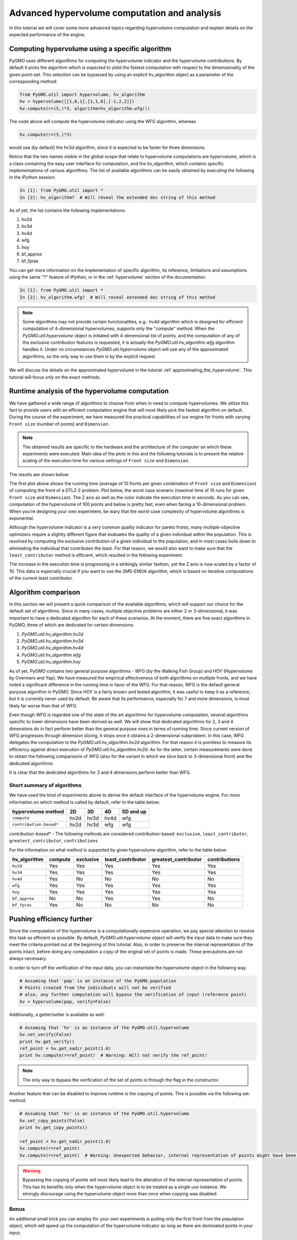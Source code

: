 .. _advanced_hypervolume_computation_and_analysis:

=============================================
Advanced hypervolume computation and analysis
=============================================

In this tutorial we will cover some more advanced topics regarding hypervolume computation and explain details on the expected performance of the engine.

Computing hypervolume using a specific algorithm
================================================

PyGMO uses different algorithms for computing the hypervolume indicator and the hypervolume contributions. By default 
it picks the algorithm which is *expected* to yield the fastest computation with respect to the dimensionality of the given point-set. This selection can be bypassed by using an explicit hv_algorithm object as a parameter of the corresponding method:

.. code-block:: python

  from PyGMO.util import hypervolume, hv_algorithm
  hv = hypervolume([[1,0,1],[1,1,0],[-1,2,2]])
  hv.compute(r=(5,)*3, algorithm=hv_algorithm.wfg())
  
The code above will compute the hypervolume indicator using the WFG algorithm, whereas

.. code-block:: python

  hv.compute(r=(5,)*3)

would use (by default) the hv3d algorithm, since it is expected to be faster for three dimensions.

Notice that the two names visible in the global scope that relate to hypervolume computations are *hypervolume*, which is a class containing the easy user interface for computation, and the *hv_algorithm*, which contains specific implementations of various algorithms.
The list of available algorithms can be easily obtained by executing the following in the *IPython* session:

.. code-block:: python

  In [1]: from PyGMO.util import *
  In [2]: hv_algorithm?  # Will reveal the extended doc string of this method
  
As of yet, the list contains the following implementations:

#. hv2d
#. hv3d
#. hv4d
#. wfg
#. hoy
#. bf_approx
#. bf_fpras

You can get more information on the implementation of specific algorithm, its reference, limitations and assumptions using the same "?" feature of *IPython*, or in the :ref:`hypervolume` section of the documentation.

.. code-block:: python

  In [1]: from PyGMO.util import *
  In [2]: hv_algorithm.wfg?  # Will reveal extended doc string of this method
  
.. note::
 Some algorithms may not provide certain functionalities, e.g.: *hv4d* algorithm which is designed for efficient computation of 4-dimensional hypervolumes, supports only the "compute" method.
 When the `PyGMO.util.hypervolume` object is initiated with 4-dimensional list of points, and the computation of any of the exclusive contribution features is requested, it is actually the `PyGMO.util.hv_algorithm.wfg` algorithm handles it. Under no circumstances `PyGMO.util.hypervolume` object will use any of the approximated algorithms, so the only way to use them is by the explicit request.

We will discuss the details on the approximated hypervolume in the tutorial :ref:`approximating_the_hypervolume`. This tutorial will focus only on the exact methods.

Runtime analysis of the hypervolume computation
===============================================

We have gathered a wide range of algorithms to choose from when in need to compute hypervolumes.
We utilize this fact to provide users with an efficient computation engine that will most likely pick the fastest algorithm on default. During the course of the experiment, we have measured the practical capabilities of our engine for fronts with varying ``Front size`` (number of points) and ``Dimension``.

.. note::
 The obtained results are specific to the hardware and the architecture of the computer on which these experiments were executed. Main idea of the plots in this and the following tutorials is to present the relative scaling of the execution time for various settings of ``Front size`` and ``Dimension``.

The results are shown below:

.. image:: ../images/tutorials/hv_compute_runtime_plot.png
  :width: 850px

.. image:: ../images/tutorials/hv_MAX_compute_runtime_plot.png
  :width: 850px

The first plot above shows the running time (average of 10 fronts per given combination of ``Front size`` and ``Dimension``) of computing the front of a DTLZ-2 problem.
Plot below, the worst case scenario (maximal time of 10 runs for given ``Front size`` and ``Dimension``).
The Z axis as well as the color indicate the execution time in seconds.
As you can see, computation of the hypervolume of 100 points and below is pretty fast, even when facing a 10-dimensional problem.
When you're designing your own experiment, be wary that the worst case complexity of hypervolume algorithms is exponential.

Although the hypervolume indicator is a very common quality indicator for pareto fronts, many multiple-objective optimizers require a slightly different figure that evaluates the quality of a given individual within the population.
This is resolved by computing the exclusive contribution of a given individual to the population, and in most cases boils down to eliminating the individual that contributes the least.
For that reason, we would also want to make sure that the ``least_contributor`` method is efficient, which resulted in the following experiment:

.. image:: ../images/tutorials/hv_lc_runtime_plot.png
  :width: 850px

.. image:: ../images/tutorials/hv_MAX_lc_runtime_plot.png
  :width: 850px
  
The increase in the execution time is progressing in a strikingly similar fashion, yet the Z axis is now scaled by a factor of 10.
This data is especially crucial if you want to use the SMS-EMOA algorithm, which is based on iterative computations of the current least contributor.

Algorithm comparison
====================

In this section we will present a quick comparison of the available algorithms, which will support our choice for the default set of algorithms.
Since in many cases, multiple objective problems are either 2 or 3-dimensional, it was important to have a dedicated algorithm for each of these scenarios.
At the moment, there are five exact algorithms in PyGMO, three of which are dedicated for certain dimensions:

#. `PyGMO.util.hv_algorithm.hv2d`
#. `PyGMO.util.hv_algorithm.hv3d`
#. `PyGMO.util.hv_algorithm.hv4d`
#. `PyGMO.util.hv_algorithm.wfg`
#. `PyGMO.util.hv_algorithm.hoy`

As of yet, PyGMO contains two general purpose algorithms - WFG (by the Walking Fish Group) and HOY (Hypervolume by Overmars and Yap).
We have measured the empirical effectiveness of both algorithms on multiple fronts, and we have noted a significant difference in the running time in favor of the WFG.
For that reason, WFG is the default general purpose algorithm in PyGMO. Since HOY is a fairly known and tested algorithm, it was useful to keep it as a reference, but it is currently never used by default. Be aware that its performance, especially for 7 and more dimensions, is most likely far worse than that of WFG.

Even though WFG is regarded one of the state of the art algorithms for hypervolume computation, several algorithms specific to lower dimensions have been derived as well.
We will show that dedicated algorithms for 2, 3 and 4 dimensions do in fact perform better than the general purpose ones in terms of running time.
Since current version of WFG progresses through dimension slicing, it stops once it obtains a 2-dimensional subproblem.
In this case, WFG delegates the computation to the `PyGMO.util.hv_algorithm.hv2d` algorithm.
For that reason it is pointless to measure its efficiency against direct execution of `PyGMO.util.hv_algorithm.hv2d`.
As for the latter, certain measurements were done to obtain the following comparisons of WFG (also for the variant in which we slice back to 3-dimensional front) and the dedicated algorithms:

.. image:: ../images/tutorials/hv_wfg_hv3d.png
  :width: 650px

.. image:: ../images/tutorials/hv_wfg_hv4d.png
  :width: 650px

It is clear that the dedicated algorithms for 3 and 4 dimensions perform better than WFG.

Short summary of algorithms
---------------------------

We have used the kind of experiments above to derive the default interface of the hypervolume engine.
For more information on which method is called by default, refer to the table below:

======================= ==== ==== ==== =========
hypervolume method      2D   3D   4D   5D and up
======================= ==== ==== ==== =========
``compute``             hv2d hv3d hv4d wfg
``contribution-based*`` hv2d hv3d wfg  wfg
======================= ==== ==== ==== =========

*contribution-based** - The following methods are considered contribution-based: ``exclusive``, ``least_contributor``, ``greatest_contributor``, ``contributions``

For the information on what method is supported by given hypervolume algorithm, refer to the table below:

============= ======= ========= ================= ==================== =============
hv_algorithm  compute exclusive least_contributor greatest_contributor contributions
============= ======= ========= ================= ==================== =============
``hv2d``      Yes     Yes       Yes               Yes                  Yes
``hv3d``      Yes     Yes       Yes               Yes                  Yes
``hv4d``      Yes     No        No                No                   No
``wfg``       Yes     Yes       Yes               Yes                  Yes
``hoy``       Yes     Yes       Yes               Yes                  Yes
``bf_approx`` No      No        Yes               Yes                  No
``bf_fpras``  Yes     No        No                No                   No
============= ======= ========= ================= ==================== =============

Pushing efficiency further
===============================

Since the computation of the hypervolume is a computationally expensive operation, we pay special attention
to resolve this task as efficient as possible.
By default, `PyGMO.util.hypervolume` object will verify the input data to make sure they meet the criteria pointed out at the beginning of this tutorial. Also, in order to preserve the internal representation of the points intact, before doing any computation a copy of the original set of points is made.
These precautions are not always necessary.

In order to turn off the verification of the input data, you can instantiate the hypervolume object in the following way:

.. code-block:: python

  # Assuming that 'pop' is an instance of the PyGMO.population
  # Points created from the individuals will not be verified
  # also, any further computation will bypass the verification of input (reference point)
  hv = hypervolume(pop, verify=False)

Additionally, a getter/setter is available as well:

.. code-block:: python

  # Assuming that 'hv' is an instance of the PyGMO.util.hypervolume
  hv.set_verify(False)
  print hv.get_verify()
  ref_point = hv.get_nadir_point(1.0)
  print hv.compute(r=ref_point)  # Warning: Will not verify the ref_point!

.. note::
 The only way to bypass the verification of the set of points is through the flag in the constructor.

Another feature that can be disabled to improve runtime is the copying of points. This is possible via the following set-method:

.. code-block:: python

  # Assuming that 'hv' is an instance of the PyGMO.util.hypervolume
  hv.set_copy_points(False)
  print hv.get_copy_points()

  ref_point = hv.get_nadir_point(1.0)
  hv.compute(r=ref_point)
  hv.compute(r=ref_point)  # Warning: Unexpected behavior, internal representation of points might have been altered!

.. warning::
  Bypassing the copying of points will most likely lead to the alteration of the internal representation of points.
  This has its benefits only when the hypervolume object is to be treated as a single use instance. We strongly discourage using the hypervolume object more than once when copying was disabled.

Bonus
------
An additional small trick you can employ for your own experiments is pulling only the first front from the population object, which will speed up the computation of the hypervolume indicator as long as there are dominated points in your input:

.. code-block:: python

  from PyGMO import *
  from PyGMO.util import *
  prob = problem.dtlz7(fdim=6)
  pop = population(prob, 100)

  hv = hypervolume(pop)
  ref_point = hv.get_nadir_point(1.0)
  print hv.compute(r=ref_point)

  # Code below may yield the same result faster
  hv2 = hypervolume([pop[i].cur_f for i in pop.compute_pareto_fronts()[0]])
  print hv2.compute(r=ref_point)

.. warning::
 Be cautious about employing this trick when computing any hypervolume contribution!
 In most cases, the dominated points are relevant to the exclusive contributions of the points from the first front. Also, the indexing of the points will not reflect the indices of the individuals anymore (unless you store them first).
